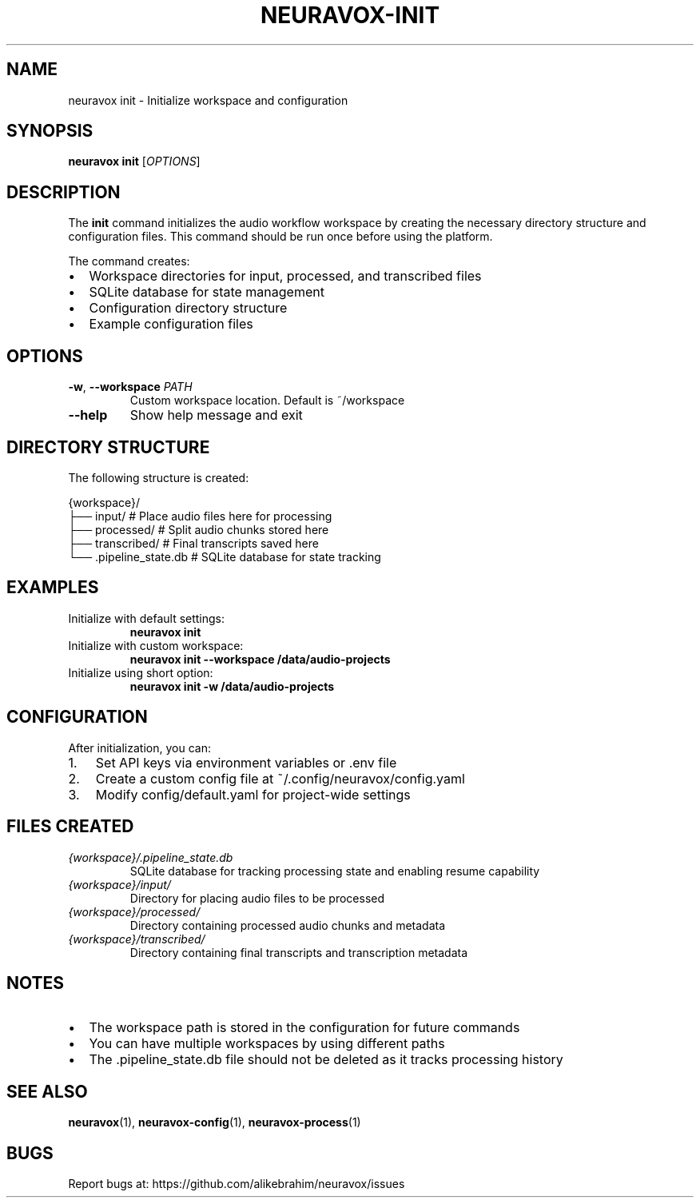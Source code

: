 .TH NEURAVOX-INIT 1 "January 2025" "Version 1.0.0" "Neuravox"
.SH NAME
neuravox init \- Initialize workspace and configuration
.SH SYNOPSIS
.B neuravox init
[\fIOPTIONS\fR]
.SH DESCRIPTION
The
.B init
command initializes the audio workflow workspace by creating the necessary
directory structure and configuration files. This command should be run once
before using the platform.
.PP
The command creates:
.IP \(bu 2
Workspace directories for input, processed, and transcribed files
.IP \(bu 2
SQLite database for state management
.IP \(bu 2
Configuration directory structure
.IP \(bu 2
Example configuration files
.SH OPTIONS
.TP
.BR \-w ", " \-\-workspace " " \fIPATH\fR
Custom workspace location. Default is ~/workspace
.TP
.BR \-\-help
Show help message and exit
.SH DIRECTORY STRUCTURE
The following structure is created:
.PP
.nf
{workspace}/
├── input/          # Place audio files here for processing
├── processed/      # Split audio chunks stored here
├── transcribed/    # Final transcripts saved here
└── .pipeline_state.db  # SQLite database for state tracking
.fi
.SH EXAMPLES
.TP
Initialize with default settings:
.B neuravox init
.TP
Initialize with custom workspace:
.B neuravox init --workspace /data/audio-projects
.TP
Initialize using short option:
.B neuravox init -w /data/audio-projects
.SH CONFIGURATION
After initialization, you can:
.IP 1. 3
Set API keys via environment variables or .env file
.IP 2. 3
Create a custom config file at ~/.config/neuravox/config.yaml
.IP 3. 3
Modify config/default.yaml for project-wide settings
.SH FILES CREATED
.TP
.I {workspace}/.pipeline_state.db
SQLite database for tracking processing state and enabling resume capability
.TP
.I {workspace}/input/
Directory for placing audio files to be processed
.TP
.I {workspace}/processed/
Directory containing processed audio chunks and metadata
.TP
.I {workspace}/transcribed/
Directory containing final transcripts and transcription metadata
.SH NOTES
.IP \(bu 2
The workspace path is stored in the configuration for future commands
.IP \(bu 2
You can have multiple workspaces by using different paths
.IP \(bu 2
The .pipeline_state.db file should not be deleted as it tracks processing history
.SH SEE ALSO
.BR neuravox (1),
.BR neuravox-config (1),
.BR neuravox-process (1)
.SH BUGS
Report bugs at: https://github.com/alikebrahim/neuravox/issues
